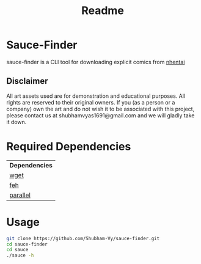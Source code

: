 #+TITLE: Readme

#+OPTIONS: ^:{}

* Sauce-Finder
sauce-finder is a CLI tool for downloading explicit comics from [[http://nhentai.net][nhentai]]

[[./assets/ss.gif]]
[[./assets/screenshot.jpg]]

** Disclaimer

All art assets used are for demonstration and educational purposes. All rights are reserved to their original owners. If you (as a person or a company) own the art and do not wish it to be associated with this project, please contact us at shubhamvyas1691@gmail.com and we will gladly take it down.


* Required Dependencies
| *Dependencies* |
| [[https://www.gnu.org/software/wget/][wget]]           |
| [[https://feh.finalrewind.org/][feh]]            |
| [[https://www.gnu.org/software/parallel/][parallel]]       |

* Usage
#+BEGIN_SRC sh
git clone https://github.com/Shubham-Vy/sauce-finder.git
cd sauce-finder
cd sauce
./sauce -h
#+END_SRC
